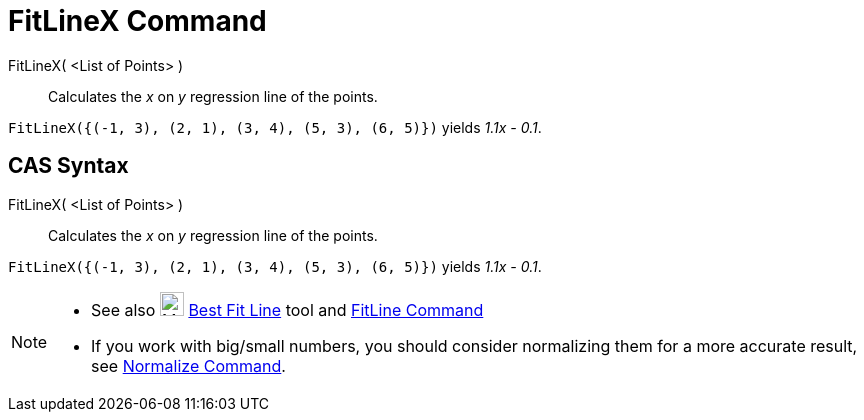 = FitLineX Command

FitLineX( <List of Points> )::
  Calculates the _x_ on _y_ regression line of the points.

[EXAMPLE]
====

`FitLineX({(-1, 3), (2, 1), (3, 4), (5, 3), (6, 5)})` yields _1.1x - 0.1_.

====

== [#CAS_Syntax]#CAS Syntax#

FitLineX( <List of Points> )::
  Calculates the _x_ on _y_ regression line of the points.

[EXAMPLE]
====

`FitLineX({(-1, 3), (2, 1), (3, 4), (5, 3), (6, 5)})` yields _1.1x - 0.1_.

====

[NOTE]
====

* See also image:24px-Mode_fitline.svg.png[Mode fitline.svg,width=24,height=24] xref:/tools/Best_Fit_Line_Tool.adoc[Best
Fit Line] tool and xref:/commands/FitLine_Command.adoc[FitLine Command]
* If you work with big/small numbers, you should consider normalizing them for a more accurate result, see
xref:/commands/Normalize_Command.adoc[Normalize Command].

====
